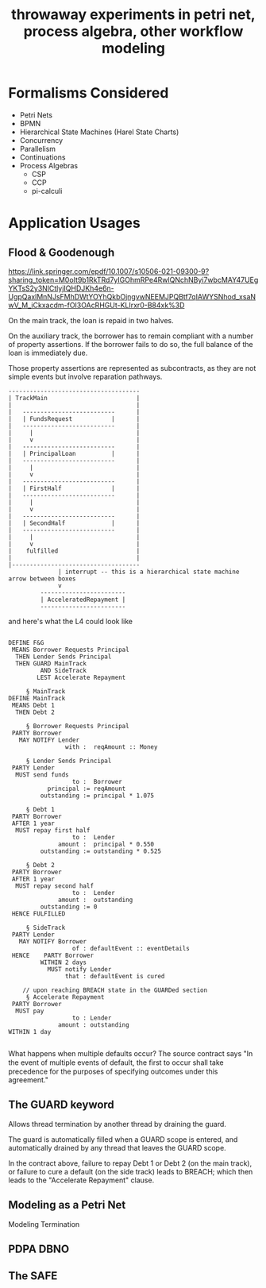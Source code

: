 #+TITLE: throwaway experiments in petri net, process algebra, other workflow modeling

* Formalisms Considered

- Petri Nets
- BPMN
- Hierarchical State Machines (Harel State Charts)
- Concurrency
- Parallelism
- Continuations
- Process Algebras
  - CSP
  - CCP
  - pi-calculi

* Application Usages

** Flood & Goodenough

https://link.springer.com/epdf/10.1007/s10506-021-09300-9?sharing_token=M0oIt9b1RkTRd7yIGOhmRPe4RwlQNchNByi7wbcMAY47UEgYKTsS2y3NlCtlyjIQHDJKh4e6n-UgpQaxlMnNJsFMhDWtYOYhQkbOjngvwNEEMJPQBtf7qIAWYSNhod_xsaNwV_M_iCkxacdm-fOI3OAcRHGUt-KLIrxr0-B84xk%3D

On the main track, the loan is repaid in two halves.

On the auxiliary track, the borrower has to remain compliant with a number of property assertions. If the borrower fails to do so, the full balance of the loan is immediately due.

Those property assertions are represented as subcontracts, as they are not simple events but involve reparation pathways.


#+begin_example
  -------------------------------------
  | TrackMain                         |
  |                                   |
  |   --------------------------      |
  |   | FundsRequest           |      |
  |   --------------------------      |
  |     |                             |
  |     v                             |
  |   --------------------------      |
  |   | PrincipalLoan          |      |
  |   --------------------------      |
  |     |                             |
  |     v                             |
  |   --------------------------      |
  |   | FirstHalf              |      |
  |   --------------------------      |
  |     |                             |
  |     v                             |
  |   --------------------------      |
  |   | SecondHalf             |      |
  |   --------------------------      |
  |     |                             |
  |     v                             |
  |    fulfilled                      |
  |                                   |
  |------------------------------------ 
                | interrupt -- this is a hierarchical state machine arrow between boxes
                v 
           ------------------------
           | AcceleratedRepayment |
           ------------------------
#+end_example

and here's what the L4 could look like

#+begin_example

  DEFINE F&G
   MEANS Borrower Requests Principal
    THEN Lender Sends Principal
    THEN GUARD MainTrack
           AND SideTrack
          LEST Accelerate Repayment

       § MainTrack
  DEFINE MainTrack
   MEANS Debt 1
    THEN Debt 2

       § Borrower Requests Principal
   PARTY Borrower
     MAY NOTIFY Lender
                  with :  reqAmount :: Money

       § Lender Sends Principal
   PARTY Lender
    MUST send funds
                    to :  Borrower
             principal := reqAmount
           outstanding := principal * 1.075

       § Debt 1
   PARTY Borrower
   AFTER 1 year
    MUST repay first half
                    to :  Lender
                amount :  principal * 0.550
           outstanding := outstanding * 0.525

       § Debt 2
   PARTY Borrower
   AFTER 1 year
    MUST repay second half
                    to :  Lender
                amount :  outstanding
           outstanding := 0
   HENCE FULFILLED

       § SideTrack
   PARTY Lender
     MAY NOTIFY Borrower
                    of : defaultEvent :: eventDetails
   HENCE    PARTY Borrower
           WITHIN 2 days
             MUST notify Lender
                  that : defaultEvent is cured

      // upon reaching BREACH state in the GUARDed section
       § Accelerate Repayment
   PARTY Borrower
    MUST pay
                    to : Lender
                amount : outstanding
  WITHIN 1 day

#+end_example

What happens when multiple defaults occur? The source contract says "In the event of multiple events of default, the ﬁrst to occur shall take precedence for the purposes of specifying outcomes under this agreement."

** The GUARD keyword

Allows thread termination by another thread by draining the guard.

The guard is automatically filled when a GUARD scope is entered, and automatically drained by any thread that leaves the GUARD scope.

In the contract above, failure to repay Debt 1 or Debt 2 (on the main track), or failure to cure a default (on the side track) leads to BREACH; which then leads to the "Accelerate Repayment" clause.

** Modeling as a Petri Net

\begin{equation}
e^{\pi i} + 1 = 0
\end{equation}

Modeling Termination

** PDPA DBNO

** The SAFE




